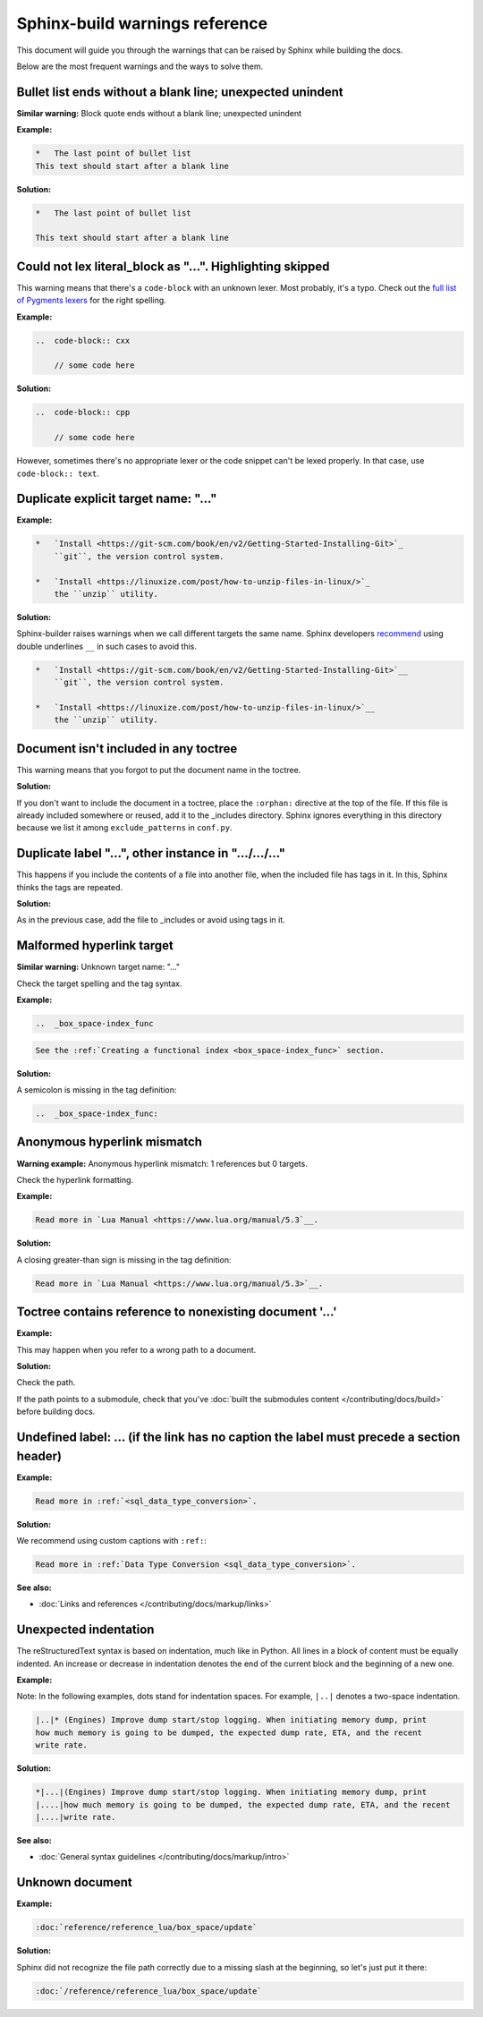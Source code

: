 Sphinx-build warnings reference
===============================

This document will guide you through the warnings that can be raised by Sphinx
while building the docs.

Below are the most frequent warnings and the ways to solve them.

Bullet list ends without a blank line; unexpected unindent
----------------------------------------------------------

**Similar warning:** Block quote ends without a blank line; unexpected unindent

**Example:**

..  code-block:: rst

    *   The last point of bullet list
    This text should start after a blank line

**Solution:**

..  code-block:: rst

    *   The last point of bullet list

    This text should start after a blank line

Could not lex literal_block as "...". Highlighting skipped
----------------------------------------------------------

This warning means that there's a ``code-block`` with an unknown lexer.
Most probably, it's a typo.
Check out the `full list of Pygments lexers <https://pygments.org/docs/lexers/>`_
for the right spelling. 

**Example:**

..  code-block:: rst

    ..  code-block:: cxx
    
        // some code here

**Solution:**

..  code-block:: rst

    ..  code-block:: cpp
    
        // some code here
 
However, sometimes there's no appropriate lexer or the code snippet can't be
lexed properly. In that case, use ``code-block:: text``.

Duplicate explicit target name: "..."
-------------------------------------

**Example:**

..  code-block:: rst

    *   `Install <https://git-scm.com/book/en/v2/Getting-Started-Installing-Git>`_
        ``git``, the version control system.

    *   `Install <https://linuxize.com/post/how-to-unzip-files-in-linux/>`_
        the ``unzip`` utility.

**Solution:**

Sphinx-builder raises warnings when we call different targets the same name.
Sphinx developers `recommend <https://github.com/sphinx-doc/sphinx/issues/3921>`_
using double underlines ``__`` in such cases to avoid this.

..  code-block:: rst

    *   `Install <https://git-scm.com/book/en/v2/Getting-Started-Installing-Git>`__
        ``git``, the version control system.

    *   `Install <https://linuxize.com/post/how-to-unzip-files-in-linux/>`__
        the ``unzip`` utility.

Document isn't included in any toctree
--------------------------------------

This warning means that you forgot to put the document name in the toctree.

**Solution:**

If you don't want to include the document in a toctree,
place the ``:orphan:`` directive at the top of the file.
If this file is already included somewhere or reused, add it to the _includes directory.
Sphinx ignores everything in this directory
because we list it among ``exclude_patterns`` in ``conf.py``.

Duplicate label "...", other instance in ".../.../..."
------------------------------------------------------

..  // **Example:**

This happens if you include the contents of a file into another file,
when the included file has tags in it.
In this, Sphinx thinks the tags are repeated.

**Solution:**

As in the previous case, add the file to _includes or avoid using tags in it.

Malformed hyperlink target
--------------------------

**Similar warning:** Unknown target name: "..."

Check the target spelling and the tag syntax.

**Example:**

..  code-block:: rst

    ..  _box_space-index_func

..  code-block:: rst

     See the :ref:`Creating a functional index <box_space-index_func>` section.

**Solution:**

A semicolon is missing in the tag definition:

..  code-block:: rst

    ..  _box_space-index_func:

Anonymous hyperlink mismatch
----------------------------

**Warning example:** Anonymous hyperlink mismatch: 1 references but 0 targets.

Check the hyperlink formatting.

**Example:**

..  code-block:: rst

     Read more in `Lua Manual <https://www.lua.org/manual/5.3`__.

**Solution:**

A closing greater-than sign is missing in the tag definition:

..  code-block:: rst

     Read more in `Lua Manual <https://www.lua.org/manual/5.3>`__.

Toctree contains reference to nonexisting document '...'
--------------------------------------------------------

**Example:**

This may happen when you refer to a wrong path to a document.

**Solution:**

Check the path.

If the path points to a submodule, check that you've
:doc:`built the submodules content </contributing/docs/build>`
before building docs.

Undefined label: ... (if the link has no caption the label must precede a section header)
-----------------------------------------------------------------------------------------

**Example:**

..  code-block:: rst

    Read more in :ref:`<sql_data_type_conversion>`.

**Solution:**

We recommend using custom captions with ``:ref:``:

..  code-block:: rst

    Read more in :ref:`Data Type Conversion <sql_data_type_conversion>`.

**See also:**

*   :doc:`Links and references </contributing/docs/markup/links>`

Unexpected indentation
----------------------

The reStructuredText syntax is based on indentation, much like in Python.
All lines in a block of content must be equally indented.
An increase or decrease in indentation denotes the end of the current block and
the beginning of a new one.

**Example:**

Note: In the following examples, dots stand for indentation spaces.
For example, ``|..|`` denotes a two-space indentation.

..  code-block:: rst

    |..|* (Engines) Improve dump start/stop logging. When initiating memory dump, print
    how much memory is going to be dumped, the expected dump rate, ETA, and the recent
    write rate.

**Solution:**

..  code-block:: rst

    *|...|(Engines) Improve dump start/stop logging. When initiating memory dump, print
    |....|how much memory is going to be dumped, the expected dump rate, ETA, and the recent
    |....|write rate.

**See also:**

*   :doc:`General syntax guidelines </contributing/docs/markup/intro>`

Unknown document
----------------

**Example:**

..  code-block:: rst

    :doc:`reference/reference_lua/box_space/update`

**Solution:**

Sphinx did not recognize the file path correctly
due to a missing slash at the beginning, so let's just put it there:

..  code-block:: rst

    :doc:`/reference/reference_lua/box_space/update`

